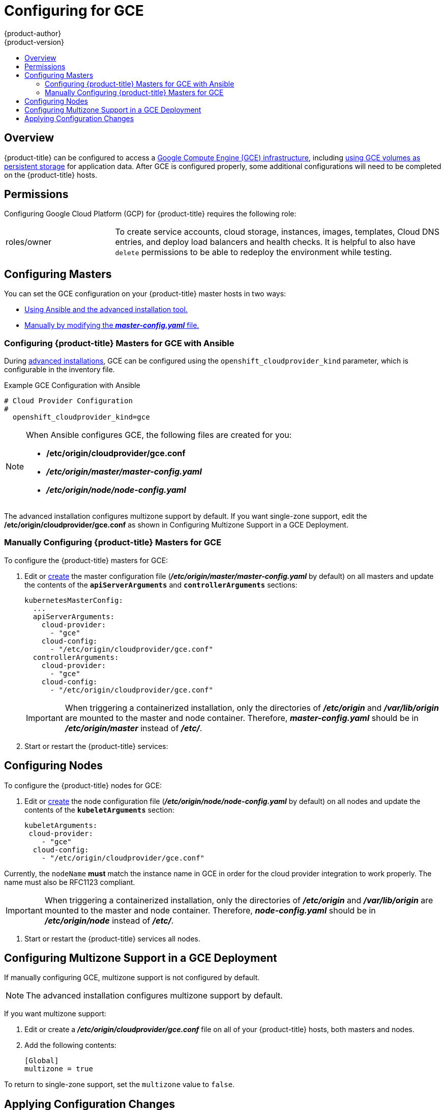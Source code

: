[[install-config-configuring-gce]]
= Configuring for GCE
{product-author}
{product-version}
:data-uri:
:icons:
:experimental:
:toc: macro
:toc-title:

toc::[]

== Overview
{product-title} can be configured to access a
link:https://cloud.google.com/compute/docs/disks/[Google Compute Engine (GCE) infrastructure], including
xref:../install_config/persistent_storage/persistent_storage_gce.adoc#install-config-persistent-storage-persistent-storage-gce[using GCE
volumes as persistent storage] for application data. After GCE is configured
properly, some additional configurations will need to be completed on the
{product-title} hosts.

[[configuring-gcp-permissions]]
== Permissions
Configuring Google Cloud Platform (GCP) for {product-title} requires the following role:

[cols='1,3']
|===

| roles/owner
| To create service accounts, cloud storage, instances, images, templates, Cloud
DNS entries, and deploy load balancers and health checks. It is helpful to also
have `delete` permissions to be able to redeploy the environment while testing.

|===

[[gce-configuring-masters]]
== Configuring Masters

You can set the GCE configuration on your {product-title} master hosts in two ways:

- xref:gce-configuring-masters-ansible[Using Ansible and the advanced installation tool.]
- xref:gce-configuring-masters-manual[Manually by modifying the *_master-config.yaml_* file.]


[[gce-configuring-masters-ansible]]
=== Configuring {product-title} Masters for GCE with Ansible

During xref:../install_config/install/advanced_install.adoc#install-config-install-advanced-install[advanced installations], GCE can be configured using the `openshift_cloudprovider_kind` parameter, which is configurable in the inventory file.

.Example GCE Configuration with Ansible

----
# Cloud Provider Configuration
#
  openshift_cloudprovider_kind=gce
----



[NOTE]
====
When Ansible configures GCE, the following files are created for you:

- */etc/origin/cloudprovider/gce.conf*
- *_/etc/origin/master/master-config.yaml_*
- *_/etc/origin/node/node-config.yaml_*
====

The advanced installation configures multizone support by default.  If you want single-zone support, edit the */etc/origin/cloudprovider/gce.conf* as shown in Configuring Multizone Support in a GCE Deployment.

[[gce-configuring-masters-manual]]
=== Manually Configuring {product-title} Masters for GCE

To configure the {product-title} masters for GCE:

. Edit or
xref:../install_config/master_node_configuration.adoc#creating-new-configuration-files[create] the
master configuration file (*_/etc/origin/master/master-config.yaml_* by default) on all masters and update the
contents of the `*apiServerArguments*` and `*controllerArguments*` sections:
+
[source,yaml]
----
kubernetesMasterConfig:
  ...
  apiServerArguments:
    cloud-provider:
      - "gce"
    cloud-config:
      - "/etc/origin/cloudprovider/gce.conf"
  controllerArguments:
    cloud-provider:
      - "gce"
    cloud-config:
      - "/etc/origin/cloudprovider/gce.conf"
----
+
[IMPORTANT]
====
When triggering a containerized installation, only the directories of
*_/etc/origin_* and *_/var/lib/origin_* are mounted to the master and node
container. Therefore, *_master-config.yaml_* should be in *_/etc/origin/master_*
instead of *_/etc/_*.
====

. Start or restart the {product-title} services:
+
ifdef::openshift-enterprise[]
----
# systemctl restart atomic-openshift-master
----
endif::[]
ifdef::openshift-origin[]
----
# systemctl restart origin-master
----
endif::[]


[[gce-configuring-nodes]]
== Configuring Nodes

To configure the {product-title} nodes for GCE:

. Edit or
xref:../install_config/master_node_configuration.adoc#creating-new-configuration-files[create]
the node configuration file (*_/etc/origin/node/node-config.yaml_*
by default) on all nodes and update the contents of the `*kubeletArguments*` section:
+
====
[source,yaml]
----
kubeletArguments:
 cloud-provider:
    - "gce"
  cloud-config:
    - "/etc/origin/cloudprovider/gce.conf"

----
====

Currently, the `nodeName` *must* match the instance name in GCE in order
for the cloud provider integration to work properly.  The name must also be
RFC1123 compliant.

[IMPORTANT]
====
When triggering a containerized installation, only the directories of
*_/etc/origin_* and *_/var/lib/origin_* are mounted to the master and node
container. Therefore, *_node-config.yaml_* should be in *_/etc/origin/node_*
instead of *_/etc/_*.
====

. Start or restart the {product-title} services all nodes.
+
ifdef::openshift-enterprise[]
----
# systemctl restart atomic-openshift-node
----
endif::[]
ifdef::openshift-origin[]
----
# systemctl restart origin-node
----
endif::[]


[[configuring-gce-multizone]]

== Configuring Multizone Support in a GCE Deployment
If manually configuring GCE, multizone support is not configured by default.

[NOTE]
====
The advanced installation configures multizone support by default.
====

If you want multizone support:

. Edit or create a *_/etc/origin/cloudprovider/gce.conf_* file on all of your {product-title} hosts, both masters and nodes.
. Add the following contents:
+
----
[Global]
multizone = true
----

To return to single-zone support, set the `multizone` value to `false`.

[[gce-applying-configuration-changes]]
== Applying Configuration Changes

Start or restart {product-title} services on all master and node hosts to apply your
configuration changes:

ifdef::openshift-enterprise[]
----
# systemctl restart atomic-openshift-master
# systemctl restart atomic-openshift-node
----
endif::[]
ifdef::openshift-origin[]
----
# systemctl restart origin-master
# systemctl restart origin-node
----
endif::[]

Switching from not using a cloud provider to using a cloud provider produces an
error message. Adding the cloud provider tries to delete the node because the
node switches from using the *hostname* as the `*externalID*` (which would have
been the case when no cloud provider was being used) to using the GCE
`*instance-id*` (which is what the GCE cloud provider specifies). To resolve
this issue:

.  Log in to the CLI as a cluster administrator.
. Check and backup existing node labels:
+
[source, bash]
----
$ oc describe node <node_name> | grep -Poz '(?s)Labels.*\n.*(?=Taints)'
----
.  Delete the nodes:
+
[source, bash]
----
$ oc delete node <node_name>
----
.  On each node host, restart the {product-title} service.
+
ifdef::openshift-enterprise[]
----
$ systemctl restart atomic-openshift-node
----
endif::[]
ifdef::openshift-origin[]
----
$ systemctl restart origin-node
----
endif::[]
.  Add back any xref:../admin_guide/manage_nodes.adoc#updating-labels-on-nodes[labels on each node] that you previously had.
